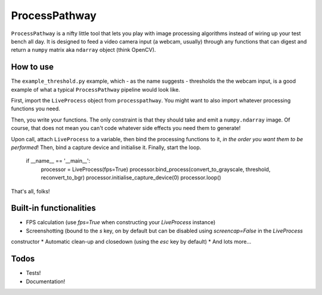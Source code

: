 ProcessPathway
--------------

``ProcessPathway`` is a nifty little tool that lets you play with image processing algorithms instead of wiring up your test
bench all day. It is designed to feed a video camera input (a webcam, usually) through any functions that can digest and
return a ``numpy`` matrix aka ``ndarray`` object (think OpenCV).

How to use
==========

The ``example_threshold.py`` example, which - as the name suggests - thresholds the the webcam input, is a good example of what a typical ``ProcessPathway`` pipeline would look like.

First, import the ``LiveProcess`` object from ``processpathway``. You might want to also import whatever processing functions you need.

..
    import cv2
    from processpathway import LiveProcess


Then, you write your functions. The only constraint is that they should take and emit a ``numpy.ndarray`` image. Of course, that does not mean you can't code whatever side effects you need them to generate!


..
    def convert_to_grayscale(_frame):
        _frame = cv2.cvtColor(_frame, cv2.COLOR_BGR2GRAY)
        return _frame

    def threshold(_frame):
        _, _frame = cv2.threshold(_frame, 128, 255, cv2.THRESH_BINARY)
        return _frame

    def reconvert_to_bgr(_frame):
        _frame = cv2.cvtColor(_frame, cv2.COLOR_GRAY2BGR)
        return _frame


Upon call, attach ``LiveProcess`` to a variable, then bind the processing functions to it, *in the order you want them to be performed*! Then, bind a capture device and initialise it. Finally, start the loop.

    if __name__ == '__main__':
        processor = LiveProcess(fps=True)
        processor.bind_process(convert_to_grayscale, threshold, reconvert_to_bgr)
        processor.initialise_capture_device(0)
        processor.loop()

That's all, folks!


Built-in functionalities
========================

* FPS calculation (use `fps=True` when constructing your `LiveProcess` instance)
* Screenshotting (bound to the `s` key, on by default but can be disabled using `screencap=False` in the `LiveProcess`
constructor
* Automatic clean-up and closedown (using the `esc` key by default)
* And lots more...

Todos
=====

* Tests!
* Documentation!
